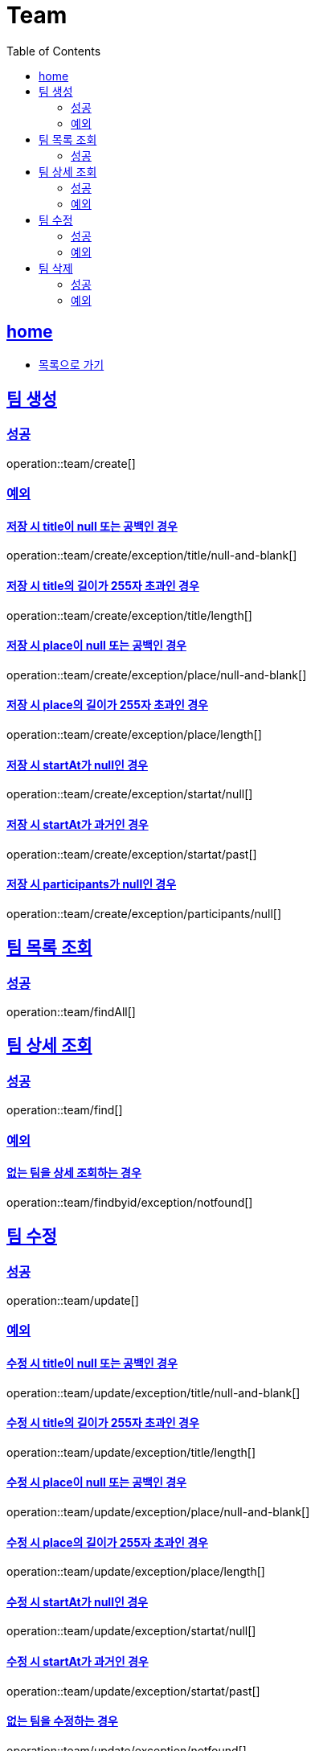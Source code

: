 = Team
:toc: left
:toclevels: 2
:sectlinks:
:source-highlighter: highlightjs

[[home]]
== home
* link:index.html[목록으로 가기]

[[create]]
== 팀 생성

[[create-success]]
=== 성공

operation::team/create[]

[[create-exception]]
=== 예외

[[create-exception-title-null]]
==== 저장 시 title이 null 또는 공백인 경우

operation::team/create/exception/title/null-and-blank[]

[[create-exception-title-length]]
==== 저장 시 title의 길이가 255자 초과인 경우

operation::team/create/exception/title/length[]

[[create-exception-place-null]]
==== 저장 시 place이 null 또는 공백인 경우

operation::team/create/exception/place/null-and-blank[]

[[create-exception-place-length]]
==== 저장 시 place의 길이가 255자 초과인 경우

operation::team/create/exception/place/length[]

[[create-exception-start-at-null]]
==== 저장 시 startAt가 null인 경우

operation::team/create/exception/startat/null[]

[[create-exception-start-at-past]]
==== 저장 시 startAt가 과거인 경우

operation::team/create/exception/startat/past[]

[[create-exception-participants-null]]
==== 저장 시 participants가 null인 경우

operation::team/create/exception/participants/null[]

[[findAll]]
== 팀 목록 조회

[[findAll-success]]
=== 성공

operation::team/findAll[]

[[find]]
== 팀 상세 조회

[[find-success]]
=== 성공

operation::team/find[]

[[find-exception]]
=== 예외

[[update-exception-title-null]]
==== 없는 팀을 상세 조회하는 경우

operation::team/findbyid/exception/notfound[]

[[update]]
== 팀 수정

[[update-success]]
=== 성공

operation::team/update[]

[[update-exception]]
=== 예외

[[update-exception-title-null]]
==== 수정 시 title이 null 또는 공백인 경우

operation::team/update/exception/title/null-and-blank[]

[[update-exception-title-length]]
==== 수정 시 title의 길이가 255자 초과인 경우

operation::team/update/exception/title/length[]

[[update-exception-place-null]]
==== 수정 시 place이 null 또는 공백인 경우

operation::team/update/exception/place/null-and-blank[]

[[update-exception-place-length]]
==== 수정 시 place의 길이가 255자 초과인 경우

operation::team/update/exception/place/length[]

[[update-exception-start-at-null]]
==== 수정 시 startAt가 null인 경우

operation::team/update/exception/startat/null[]

[[update-exception-start-at-past]]
==== 수정 시 startAt가 과거인 경우

operation::team/update/exception/startat/past[]

[[update-exception-notfound]]
==== 없는 팀을 수정하는 경우

operation::team/update/exception/notfound[]

[[delete]]
== 팀 삭제

[[delete-success]]
=== 성공

operation::team/delete[]

[[delete-exception]]
=== 예외

[[delete-exception-notfound]]
==== 없는 팀을 삭제하는 경우

operation::team/delete/exception/notfound[]
